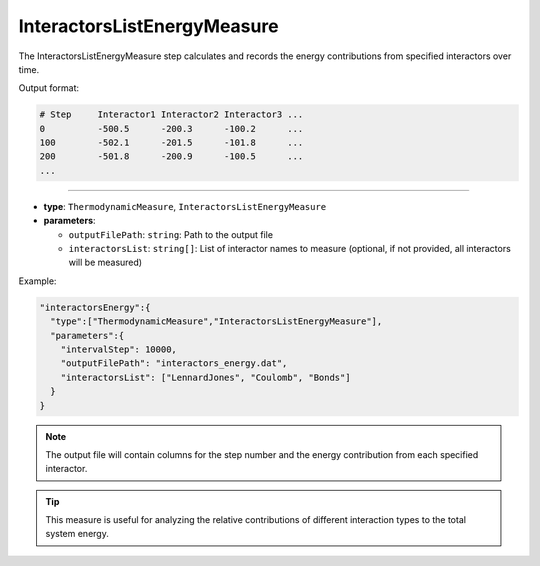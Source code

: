 InteractorsListEnergyMeasure
----------------------------

The InteractorsListEnergyMeasure step calculates and records the energy contributions from specified interactors over time.

Output format:

.. code-block::

   # Step     Interactor1 Interactor2 Interactor3 ...
   0          -500.5      -200.3      -100.2      ...
   100        -502.1      -201.5      -101.8      ...
   200        -501.8      -200.9      -100.5      ...
   ...

----

* **type**: ``ThermodynamicMeasure``, ``InteractorsListEnergyMeasure``
* **parameters**:

  * ``outputFilePath``: ``string``: Path to the output file
  * ``interactorsList``: ``string[]``: List of interactor names to measure (optional, if not provided, all interactors will be measured)

Example:

.. code-block::

   "interactorsEnergy":{
     "type":["ThermodynamicMeasure","InteractorsListEnergyMeasure"],
     "parameters":{
       "intervalStep": 10000,
       "outputFilePath": "interactors_energy.dat",
       "interactorsList": ["LennardJones", "Coulomb", "Bonds"]
     }
   }

.. note::
   The output file will contain columns for the step number and the energy contribution from each specified interactor.

.. tip::
   This measure is useful for analyzing the relative contributions of different interaction types to the total system energy.

